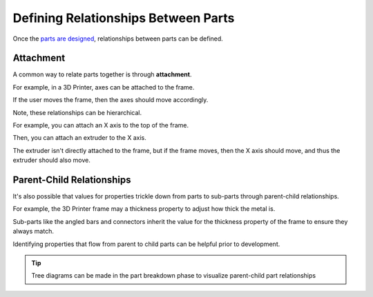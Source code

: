 Defining Relationships Between Parts
====================================
Once the `parts are designed <designing_parts.html>`_, relationships between parts can be defined.

Attachment
----------
A common way to relate parts together is through **attachment**.

For example, in a 3D Printer, axes can be attached to the frame.

If the user moves the frame, then the axes should move accordingly.

Note, these relationships can be hierarchical.

For example, you can attach an X axis to the top of the frame.

Then, you can attach an extruder to the X axis.

The extruder isn't directly attached to the frame, but if the frame moves, then the X axis should move, and thus the extruder should also move.

Parent-Child Relationships
--------------------------
It's also possible that values for properties trickle down from parts to sub-parts through parent-child relationships.

For example, the 3D Printer frame may a thickness property to adjust how thick the metal is.

Sub-parts like the angled bars and connectors inherit the value for the thickness property of the frame to ensure they always match.

Identifying properties that flow from parent to child parts can be helpful prior to development.

.. Tip:: Tree diagrams can be made in the part breakdown phase to visualize parent-child part relationships